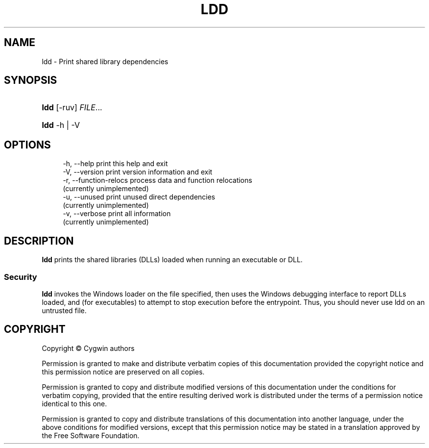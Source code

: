 '\" t
.\"     Title: ldd
.\"    Author: [FIXME: author] [see http://www.docbook.org/tdg5/en/html/author]
.\" Generator: DocBook XSL Stylesheets vsnapshot <http://docbook.sf.net/>
.\"      Date: 06/18/2025
.\"    Manual: Cygwin Utilities
.\"    Source: Cygwin Utilities
.\"  Language: English
.\"
.TH "LDD" "1" "06/18/2025" "Cygwin Utilities" "Cygwin Utilities"
.\" -----------------------------------------------------------------
.\" * Define some portability stuff
.\" -----------------------------------------------------------------
.\" ~~~~~~~~~~~~~~~~~~~~~~~~~~~~~~~~~~~~~~~~~~~~~~~~~~~~~~~~~~~~~~~~~
.\" http://bugs.debian.org/507673
.\" http://lists.gnu.org/archive/html/groff/2009-02/msg00013.html
.\" ~~~~~~~~~~~~~~~~~~~~~~~~~~~~~~~~~~~~~~~~~~~~~~~~~~~~~~~~~~~~~~~~~
.ie \n(.g .ds Aq \(aq
.el       .ds Aq '
.\" -----------------------------------------------------------------
.\" * set default formatting
.\" -----------------------------------------------------------------
.\" disable hyphenation
.nh
.\" disable justification (adjust text to left margin only)
.ad l
.\" -----------------------------------------------------------------
.\" * MAIN CONTENT STARTS HERE *
.\" -----------------------------------------------------------------
.SH "NAME"
ldd \- Print shared library dependencies
.SH "SYNOPSIS"
.HP \w'\fBldd\fR\ 'u
\fBldd\fR [\-ruv] \fIFILE\fR...
.HP \w'\fBldd\fR\ 'u
\fBldd\fR \-h | \-V 
.SH "OPTIONS"
.sp
.if n \{\
.RS 4
.\}
.nf
  \-h, \-\-help              print this help and exit
  \-V, \-\-version           print version information and exit
  \-r, \-\-function\-relocs   process data and function relocations
                          (currently unimplemented)
  \-u, \-\-unused            print unused direct dependencies
                          (currently unimplemented)
  \-v, \-\-verbose           print all information
                          (currently unimplemented)
.fi
.if n \{\
.RE
.\}
.SH "DESCRIPTION"
.PP
\fBldd\fR
prints the shared libraries (DLLs) loaded when running an executable or DLL\&.
.SS "Security"
.PP
\fBldd\fR
invokes the Windows loader on the file specified, then uses the Windows debugging interface to report DLLs loaded, and (for executables) to attempt to stop execution before the entrypoint\&. Thus, you should never use ldd on an untrusted file\&.
.SH "COPYRIGHT"
.br
.PP
Copyright \(co Cygwin authors
.PP
Permission is granted to make and distribute verbatim copies of this documentation provided the copyright notice and this permission notice are preserved on all copies.
.PP
Permission is granted to copy and distribute modified versions of this documentation under the conditions for verbatim copying, provided that the entire resulting derived work is distributed under the terms of a permission notice identical to this one.
.PP
Permission is granted to copy and distribute translations of this documentation into another language, under the above conditions for modified versions, except that this permission notice may be stated in a translation approved by the Free Software Foundation.
.sp
